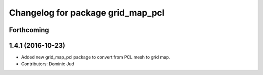 ^^^^^^^^^^^^^^^^^^^^^^^^^^^^^^^^^^
Changelog for package grid_map_pcl
^^^^^^^^^^^^^^^^^^^^^^^^^^^^^^^^^^

Forthcoming
-----------

1.4.1 (2016-10-23)
------------------
* Added new grid_map_pcl package to convert from PCL mesh to grid map.
* Contributors: Dominic Jud
